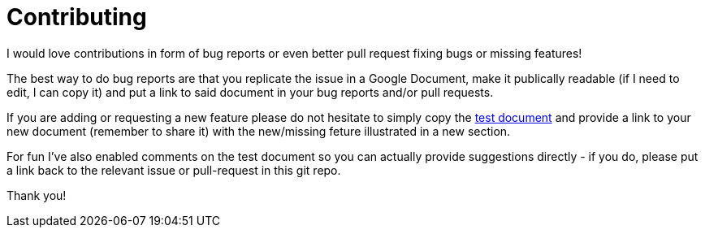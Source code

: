 = Contributing

I would love contributions in form of bug reports or even better pull
request fixing bugs or missing features!

The best way to do bug reports are that you replicate the issue in a Google
Document, make it publically readable (if I need to edit, I can copy
it) and put a link to said document in your bug reports and/or pull
requests.

If you are adding or requesting a new feature please do not hesitate
to simply copy the
https://docs.google.com/document/d/19VD9FCTj6tHeWxdhkmctA1r9Ko3surX3Ee8wp_iwlo4/edit?usp=sharing[test
document] and provide a link to your new document (remember to share
it) with the new/missing feture illustrated in a new section.

For fun I've also enabled comments on the test document so you can actually provide
suggestions directly - if you do, please put a link back to the relevant issue
or pull-request in this git repo.

Thank you!